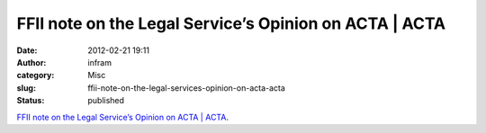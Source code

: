 FFII note on the Legal Service’s Opinion on ACTA | ACTA
#######################################################
:date: 2012-02-21 19:11
:author: infram
:category: Misc
:slug: ffii-note-on-the-legal-services-opinion-on-acta-acta
:status: published

`FFII note on the Legal Service’s Opinion on ACTA \|
ACTA <http://acta.ffii.org/?p=992>`__.
